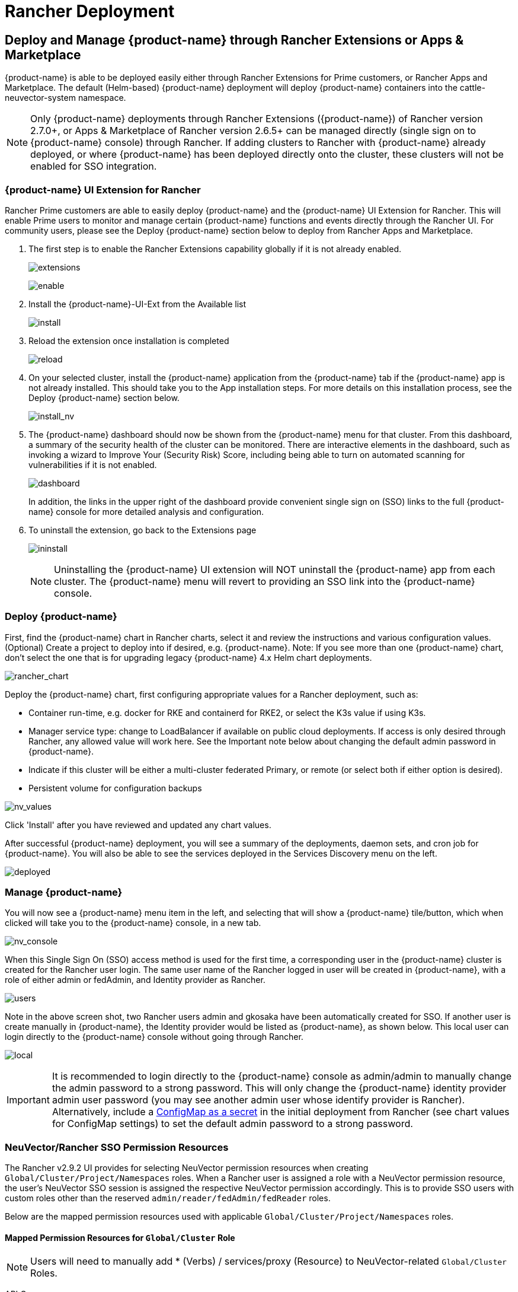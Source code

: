 = Rancher Deployment
:page-opendocs-origin: /02.deploying/03.rancher/03.rancher.md
:page-opendocs-slug: /deploying/rancher

== Deploy and Manage {product-name} through Rancher Extensions or Apps & Marketplace

{product-name} is able to be deployed easily either through Rancher Extensions for Prime customers, or Rancher Apps and Marketplace. The default (Helm-based) {product-name} deployment will deploy {product-name} containers into the cattle-neuvector-system namespace.

[NOTE]
====
Only {product-name} deployments through Rancher Extensions ({product-name}) of Rancher version 2.7.0+, or Apps & Marketplace of Rancher version 2.6.5+ can be managed directly (single sign on to {product-name} console) through Rancher. If adding clusters to Rancher with {product-name} already deployed, or where {product-name} has been deployed directly onto the cluster, these clusters will not be enabled for SSO integration.
====

=== {product-name} UI Extension for Rancher

Rancher Prime customers are able to easily deploy {product-name} and the {product-name} UI Extension for Rancher. This will enable Prime users to monitor and manage certain {product-name} functions and events directly through the Rancher UI. For community users, please see the Deploy {product-name} section below to deploy from Rancher Apps and Marketplace.

. The first step is to enable the Rancher Extensions capability globally if it is not already enabled.
+
--
image:ui0_extensions.png[extensions]

image:ui1_enable.png[enable]
--
. Install the {product-name}-UI-Ext from the Available list
+
--
image:ui2_installext.png[install]
--
. Reload the extension once installation is completed
+
--
image:ui3reload.png[reload]
--
. On your selected cluster, install the {product-name} application from the {product-name} tab if the {product-name} app is not already installed. This should take you to the App installation steps. For more details on this installation process, see the Deploy {product-name} section below.
+
--
image:ui5installnv.png[install_nv]
--
. The {product-name} dashboard should now be shown from the {product-name} menu for that cluster. From this dashboard, a summary of the security health of the cluster can be monitored. There are interactive elements in the dashboard, such as invoking a wizard to Improve Your (Security Risk) Score, including being able to turn on automated scanning for vulnerabilities if it is not enabled.
+
--
image:ui6dashboard.png[dashboard]

In addition, the links in the upper right of the dashboard provide convenient single sign on (SSO) links to the full {product-name} console for more detailed analysis and configuration.
--
. To uninstall the extension, go back to the Extensions page
+
--
image:ui7uninstall.png[ininstall]

[NOTE]
====
Uninstalling the {product-name} UI extension will NOT uninstall the {product-name} app from each cluster. The {product-name} menu will revert to providing an SSO link into the {product-name} console.
====
--

=== Deploy {product-name}

First, find the {product-name} chart in Rancher charts, select it and review the instructions and various configuration values. (Optional) Create a project to deploy into if desired, e.g. {product-name}. Note: If you see more than one {product-name} chart, don't select the one that is for upgrading legacy {product-name} 4.x Helm chart deployments.

image:rancher_chart.png[rancher_chart]

Deploy the {product-name} chart, first configuring appropriate values for a Rancher deployment, such as:

* Container run-time, e.g. docker for RKE and containerd for RKE2, or select the K3s value if using K3s.
* Manager service type: change to LoadBalancer if available on public cloud deployments. If access is only desired through Rancher, any allowed value will work here. See the Important note below about changing the default admin password in {product-name}.
* Indicate if this cluster will be either a multi-cluster federated Primary, or remote (or select both if either option is desired).
* Persistent volume for configuration backups

image:rancher_chart_values.png[nv_values]

Click 'Install' after you have reviewed and updated any chart values.

After successful {product-name} deployment, you will see a summary of the deployments, daemon sets, and cron job for {product-name}. You will also be able to see the services deployed in the Services Discovery menu on the left.

image:nv_deployed.png[deployed]

=== Manage {product-name}

You will now see a {product-name} menu item in the left, and selecting that will show a {product-name} tile/button, which when clicked will take you to the {product-name} console, in a new tab.

image:nv_access.png[nv_console]

When this Single Sign On (SSO) access method is used for the first time, a corresponding user in the {product-name} cluster is created for the Rancher user login. The same user name of the Rancher logged in user will be created in {product-name}, with a role of either admin or fedAdmin, and Identity provider as Rancher.

image:nv_admin.png[users]

Note in the above screen shot, two Rancher users admin and gkosaka have been automatically created for SSO. If another user is create manually in {product-name}, the Identity provider would be listed as {product-name}, as shown below. This local user can login directly to the {product-name} console without going through Rancher.

image:local_admin.png[local]

[IMPORTANT]
====
It is recommended to login directly to the {product-name} console as admin/admin to manually change the admin password to a strong password. This will only change the {product-name} identity provider admin user password (you may see another admin user whose identify provider is Rancher). Alternatively, include a xref:configmap.adoc#_protect_sensitive_data_using_a_secret[ConfigMap as a secret] in the initial deployment from Rancher (see chart values for ConfigMap settings) to set the default admin password to a strong password.
====

=== NeuVector/Rancher SSO Permission Resources

The Rancher v2.9.2 UI provides for selecting NeuVector permission resources when creating `Global/Cluster/Project/Namespaces` roles. When a Rancher user is assigned a role with a NeuVector permission resource, the user's NeuVector SSO session is assigned the respective NeuVector permission accordingly. This is to provide SSO users with custom roles other than the reserved `admin/reader/fedAdmin/fedReader` roles.

Below are the mapped permission resources used with applicable `Global/Cluster/Project/Namespaces` roles.

==== Mapped Permission Resources for `Global/Cluster` Role

[NOTE]
====
Users will need to manually add * (Verbs) / services/proxy (Resource) to NeuVector-related `Global/Cluster` Roles.
====

API Groups:

`permission.neuvector.com`

Verbs:

[,shell]
----
get    // for read-only(i.e. view)
*      // for read/write(i.e. modify)
----

Resources:

NeuVector, Cluster Scoped

[,shell]
----
AdmissionControl
Authentication
CI Scan
Cluster
Federation
Vulnerability
----

NeuVector, Namespaced

[,shell]
----
AuditEvents
Authorization
Compliance
Events
Namespace
RegistryScan
RuntimePolicy
RuntimeScan
SecurityEvents
SystemConfig
----

==== Mapped Permission Resources for `Project/Namespace` Role

[NOTE]
====
Users will need to manually add * (Verbs) / services/proxy (Resource) to NeuVector-related `Project/Namespace` Roles.
====

API Groups:

`permission.neuvector.com`

Verbs:

[,shell]
----
get    // for read-only(i.e. view)
*      // for read/write(i.e. modify)
----

Resources:

NeuVector, Namespaced

[,shell]
----
AuditEvents
Authorization
Compliance
Events
Namespace
RegistryScan
RuntimePolicy
RuntimeScan
SecurityEvents
SystemConfig
----

=== Disabling {product-name}/Rancher SSO

To disable the ability to login to {product-name} from Rancher Manager, go to Settings -> Configuration.

image:rancher_sso.png[rancher_sso]

=== Rancher Legacy Deployments

The sample file will deploy one manager and 3 controllers. It will deploy an enforcer on every node. See the bottom section for specifying dedicated manager or controller nodes using node labels. Note: It is not recommended to deploy (scale) more than one manager behind a load balancer due to potential session state issues.

[NOTE]
====
Deployment on Rancher 2.x/Kubernetes should follow the Kubernetes reference section and/or Helm based deployment.
====

. Deploy the catalog docker-compose-dist.yml, controllers will be deployed on the labelled nodes, enforcers will be deployed on the rest of nodes. (The sample file can be modified so that enforcers are only deployed to the specified nodes.)
. Pick one of controllers for the manager to connect to. Modify the manager's catalog file docker-compose-manager.yml, set CTRL_SERVER_IP to the controller's IP, then deploy the manager catalog.

Here are the sample compose files. If you wish to only deploy one or two of the components just use that section of the file.

Rancher Manager/Controller/Enforcer Compose Sample File:

[,yaml]
----
manager:
   scale: 1
   image: neuvector/manager
   restart: always
   environment:
     - CTRL_SERVER_IP=controller
   ports:
     - 8443:8443
controller:
   scale: 3
   image: neuvector/controller
   restart: always
   privileged: true
   environment:
     - CLUSTER_JOIN_ADDR=controller
   volumes:
     - /var/run/docker.sock:/var/run/docker.sock
     - /proc:/host/proc:ro
     - /sys/fs/cgroup:/host/cgroup:ro
     - /var/neuvector:/var/neuvector
enforcer:
   image: neuvector/enforcer
   pid: host
   restart: always
   privileged: true
   environment:
     - CLUSTER_JOIN_ADDR=controller
   volumes:
     - /lib/modules:/lib/modules
     - /var/run/docker.sock:/var/run/docker.sock
     - /proc:/host/proc:ro
     - /sys/fs/cgroup/:/host/cgroup/:ro
   labels:
     io.rancher.scheduler.global: true
----

== Deploy Without Privileged Mode

On some systems, deployment without using privileged mode is supported. These systems must support the ability to add capabilities using the cap_add setting and to set the apparmor profile.

See the sections on deployment with Docker-Compose, Docker UCP/Datacenter for sample compose files.

Here is a sample Rancher compose file for deployment without privileged mode:

[,yaml]
----
manager:
   scale: 1
   image: neuvector/manager
   restart: always
   environment:
     - CTRL_SERVER_IP=controller
   ports:
     - 8443:8443
controller:
   scale: 3
   image: neuvector/controller
   pid: host
   restart: always
   cap_add:
     - SYS_ADMIN
     - NET_ADMIN
     - SYS_PTRACE
   security_opt:
     - apparmor=unconfined
     - seccomp=unconfined
     - label=disable
   environment:
     - CLUSTER_JOIN_ADDR=controller
   volumes:
     - /var/run/docker.sock:/var/run/docker.sock
     - /proc:/host/proc:ro
     - /sys/fs/cgroup:/host/cgroup:ro
     - /var/neuvector:/var/neuvector
enforcer:
   image: neuvector/enforcer
   pid: host
   restart: always
   cap_add:
     - SYS_ADMIN
     - NET_ADMIN
     - SYS_PTRACE
     - IPC_LOCK
   security_opt:
     - apparmor=unconfined
     - seccomp=unconfined
     - label=disable
   environment:
     - CLUSTER_JOIN_ADDR=controller
   volumes:
     - /lib/modules:/lib/modules
     - /var/run/docker.sock:/var/run/docker.sock
     - /proc:/host/proc:ro
     - /sys/fs/cgroup/:/host/cgroup/:ro
   labels:
     io.rancher.scheduler.global: true
----

== Using Node Labels for Manager and Controller Nodes

To control which nodes the Manager and Controller are deployed on, label each node. Pick the nodes where the controllers are to be deployed. Label them with "nvcontroller=true". (With the current sample file, no more than one controller can run on the same node.).

For the manager node, label it "`nvmanager=true`".

Add labels in the yaml file. For example for the manager:

[,yaml]
----
   labels:
     io.rancher.scheduler.global: true
     io.rancher.scheduler.affinity:host_label: "nvmanager=true"
----

For the controller:

[,yaml]
----
   labels:
     io.rancher.scheduler.global: true
     io.rancher.scheduler.affinity:host_label: "nvcontroller=true"
----

For the enforcer, to prevent it from running on a controller node (if desired):

[,yaml]
----
  labels:
     io.rancher.scheduler.global: true
     io.rancher.scheduler.affinity:host_label_ne: "nvcontroller=true"
----
